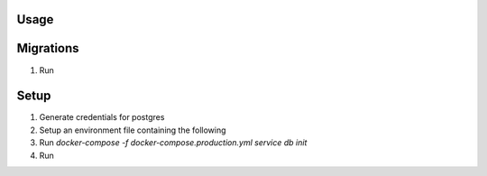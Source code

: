 Usage
=====


Migrations
==========



#. Run

Setup
=====

#. Generate credentials for postgres
#. Setup an environment file containing the following
#. Run
   `docker-compose -f docker-compose.production.yml service db init`
#. Run